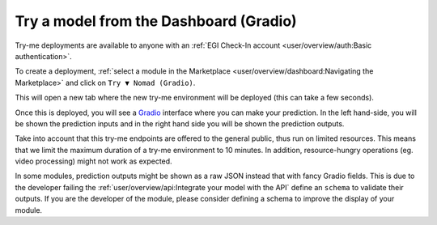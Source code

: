 Try a model from the Dashboard (Gradio)
=======================================

Try-me deployments are available to anyone with an :ref:`EGI Check-In account <user/overview/auth:Basic authentication>`.

To create a deployment, :ref:`select a module in the Marketplace <user/overview/dashboard:Navigating the Marketplace>` and click on ``Try ▼ Nomad (Gradio)``.

.. image:: /_static/images/dashboard/module.png

This will open a new tab where the new try-me environment will be deployed (this can take a few seconds).

Once this is deployed, you will see a `Gradio <https://www.gradio.app/>`__ interface where you can make your prediction.
In the left hand-side, you will be shown the prediction inputs and in the right hand side you
will be shown the prediction outputs.

.. image:: /_static/images/endpoints/gradio.png

Take into account that this try-me endpoints are offered to the general public, thus run
on limited resources. This means that we limit the maximum duration of a try-me environment
to 10 minutes. In addition, resource-hungry operations (eg. video processing) might not work
as expected.

In some modules, prediction outputs might be shown as a raw JSON instead that with fancy
Gradio fields. This is due to the developer failing the :ref:`user/overview/api:Integrate your model with the API`
define an ``schema`` to validate their outputs.
If you are the developer of the module, please consider defining a schema to
improve the display of your module.
